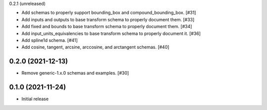 0.2.1 (unreleased)

- Add schemas to properly support bounding_box and compound_bounding_box. [#31]
- Add inputs and outputs to base transform schema to properly document them. [#33]
- Add fixed and bounds to base transform schema to properly document them. [#34]
- Add input_units_equivalencies to base transform schema to properly document it. [#36]
- Add spline1d schema. [#41]
- Add cosine, tangent, arcsine, arccosine, and arctangent schemas. [#40]

0.2.0 (2021-12-13)
------------------

- Remove generic-1.x.0 schemas and examples. [#30]

0.1.0 (2021-11-24)
------------------

- Initial release
